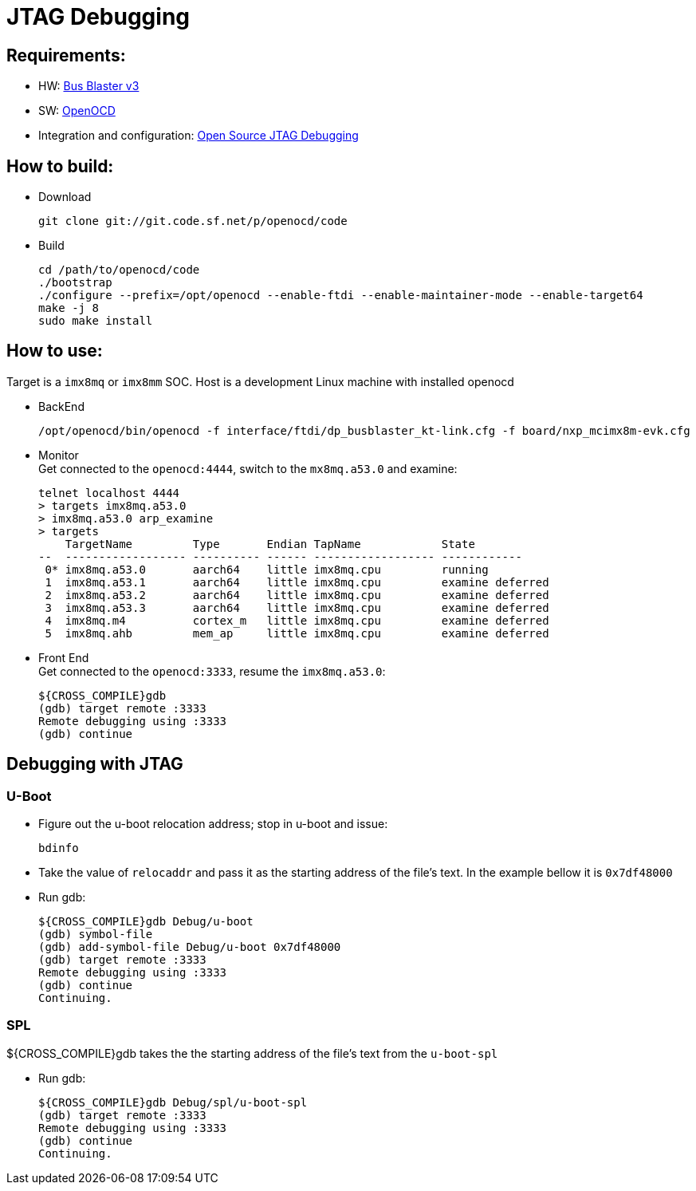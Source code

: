# JTAG Debugging

## Requirements:
* HW: http://dangerousprototypes.com/docs/Bus_Blaster[Bus Blaster v3]
* SW: http://openocd.org/[OpenOCD]
* Integration and configuration: https://www.biglakesoftware.com/open-source-jtag-debugging[Open Source JTAG Debugging]

## How to build:

* Download
[source,console]
git clone git://git.code.sf.net/p/openocd/code

* Build
[source,console]
cd /path/to/openocd/code
./bootstrap
./configure --prefix=/opt/openocd --enable-ftdi --enable-maintainer-mode --enable-target64
make -j 8
sudo make install

## How to use:
Target is a `imx8mq` or `imx8mm` SOC. Host is a development Linux machine with installed openocd

* BackEnd
[source,console]
/opt/openocd/bin/openocd -f interface/ftdi/dp_busblaster_kt-link.cfg -f board/nxp_mcimx8m-evk.cfg

* Monitor +
Get connected to the `openocd:4444`, switch to the `mx8mq.a53.0` and examine:
[source,console]
telnet localhost 4444
> targets imx8mq.a53.0
> imx8mq.a53.0 arp_examine
> targets              
    TargetName         Type       Endian TapName            State       
--  ------------------ ---------- ------ ------------------ ------------
 0* imx8mq.a53.0       aarch64    little imx8mq.cpu         running
 1  imx8mq.a53.1       aarch64    little imx8mq.cpu         examine deferred
 2  imx8mq.a53.2       aarch64    little imx8mq.cpu         examine deferred
 3  imx8mq.a53.3       aarch64    little imx8mq.cpu         examine deferred
 4  imx8mq.m4          cortex_m   little imx8mq.cpu         examine deferred
 5  imx8mq.ahb         mem_ap     little imx8mq.cpu         examine deferred

* Front End +
Get connected to the `openocd:3333`, resume the `imx8mq.a53.0`:
[source,console]
${CROSS_COMPILE}gdb
(gdb) target remote :3333
Remote debugging using :3333
(gdb) continue


## Debugging with JTAG
### U-Boot

* Figure out the u-boot relocation address; stop in u-boot and issue: +
[source,console]
bdinfo

* Take the value of `relocaddr` and pass it as the starting address of the file's text. In the example bellow it is `0x7df48000`

* Run gdb: +
[source,console]
${CROSS_COMPILE}gdb Debug/u-boot
(gdb) symbol-file
(gdb) add-symbol-file Debug/u-boot 0x7df48000
(gdb) target remote :3333
Remote debugging using :3333
(gdb) continue
Continuing.

### SPL
${CROSS_COMPILE}gdb takes the the starting address of the file's text from the `u-boot-spl`

* Run gdb: +
[source,console]
${CROSS_COMPILE}gdb Debug/spl/u-boot-spl
(gdb) target remote :3333
Remote debugging using :3333
(gdb) continue
Continuing.
